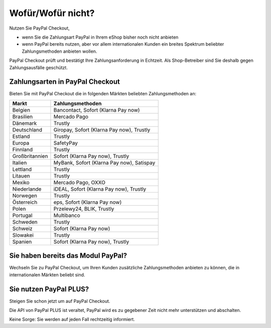 ﻿Wofür/Wofür nicht?
==================

Nutzen Sie PayPal Checkout,

* wenn Sie die Zahlungsart PayPal in Ihrem eShop bisher noch nicht anbieten
* wenn PayPal bereits nutzen, aber vor allem internationalen Kunden ein breites Spektrum beliebter Zahlungsmethoden anbieten wollen.

PayPal Checkout prüft und bestätigt Ihre Zahlungsanforderung in Echtzeit. Als Shop-Betreiber sind Sie deshalb gegen Zahlungsausfälle geschützt.

Zahlungsarten in PayPal Checkout
--------------------------------

.. image:: media/paypal-logo.png
    :alt: PayPal-Logo
    :class: no-shadow
    :height: 38
    :width: 150

Bieten Sie mit PayPal Checkout die in folgenden Märkten beliebten Zahlungsmethoden an:

.. todo: Delta abgrenzen:
   #Mario: Was ist damit gemeint? Rechnungskauf mit Partneruntern von PayPal.;
   #Mario: Ratepay (PUI) ist vermutlich Abo und fökkt erst mal weg, korrekt?
   #Mario: Unbranded Alternative Payment Methods UAPM: ist das Bancotact, Sofort usw. wie unten oder etwas Separates?


=============== ================
Markt           Zahlungsmethoden
=============== ================
Belgien	        Bancontact,
    	        Sofort (Klarna Pay now)
Brasilien	    Mercado Pago
Dänemark	    Trustly
Deutschland     Giropay,
                Sofort (Klarna Pay now),
            	Trustly
Estland	        Trustly
Europa	        SafetyPay
Finnland	    Trustly
Großbritannien	Sofort (Klarna Pay now),
            	Trustly
Italien	        MyBank,
    	        Sofort (Klarna Pay now),
    	        Satispay
Lettland	    Trustly
Litauen 	    Trustly
Mexiko	        Mercado Pago,
    	        OXXO
Niederlande	    iDEAL,
        	    Sofort (Klarna Pay now),
        	    Trustly
Norwegen	    Trustly
Österreich	    eps,
        	    Sofort (Klarna Pay now)
Polen	        Przelewy24,
    	        BLIK,
    	        Trustly
Portugal	    Multibanco
Schweden	    Trustly
Schweiz	        Sofort (Klarna Pay now)
Slowakei    	Trustly
Spanien	        Sofort (Klarna Pay now),
    	        Trustly
=============== ================


Sie haben bereits das Modul PayPal?
------------------------------------

Wechseln Sie zu PayPal Checkout, um Ihren Kunden zusätzliche Zahlungsmethoden anbieten zu können,
die in internationalen Märkten beliebt sind.


Sie nutzen PayPal PLUS?
-----------------------

Steigen Sie schon jetzt um auf PayPal Checkout.

Die API von PayPal PLUS ist veraltet, PayPal wird es zu gegebener Zeit nicht mehr unterstützen und abschalten.

Keine Sorge: Sie werden auf jeden Fall rechtzeitig informiert.

.. todo: #Mario: können wir das so formulieren?
   #Mario: was ist eigentlich PayPal PLUS, gibt es ein separates Modul? #Mario: Abschalttermin einpflegen, sobal bekannt













.. Intern: oxdaaa, Status: